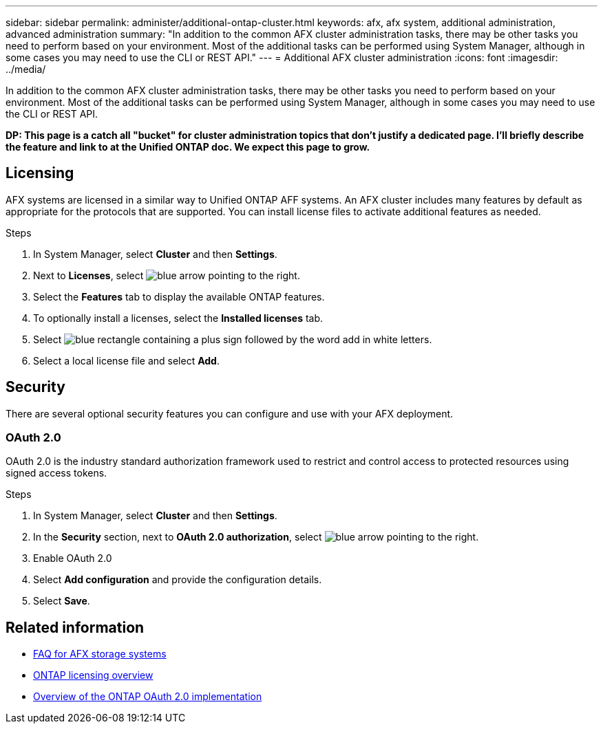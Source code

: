 ---
sidebar: sidebar
permalink: administer/additional-ontap-cluster.html
keywords: afx, afx system, additional administration, advanced administration
summary: "In addition to the common AFX cluster administration tasks, there may be other tasks you need to perform based on your environment. Most of the additional tasks can be performed using System Manager, although in some cases you may need to use the CLI or REST API."
---
= Additional AFX cluster administration
:icons: font
:imagesdir: ../media/

[.lead]
In addition to the common AFX cluster administration tasks, there may be other tasks you need to perform based on your environment. Most of the additional tasks can be performed using System Manager, although in some cases you may need to use the CLI or REST API.

// Comment to reviewers:
[big red]*DP: This page is a catch all "bucket" for cluster administration topics that don't justify a dedicated page. I'll briefly describe the feature and link to at the Unified ONTAP doc. We expect this page to grow.*

== Licensing

AFX systems are licensed in a similar way to Unified ONTAP AFF systems. An AFX cluster includes many features by default as appropriate for the protocols that are supported. You can install license files to activate additional features as needed.

.Steps

. In System Manager, select *Cluster* and then *Settings*.
. Next to *Licenses*, select image:icon_arrow.gif[blue arrow pointing to the right].
. Select the *Features* tab to display the available ONTAP features.
. To optionally install a licenses, select the *Installed licenses* tab.
. Select image:icon_add_blue_bg.png[blue rectangle containing a plus sign followed by the word add in white letters].
. Select a local license file and select *Add*.

== Security

There are several optional security features you can configure and use with your AFX deployment.

=== OAuth 2.0

OAuth 2.0 is the industry standard authorization framework used to restrict and control access to protected resources using signed access tokens.

.Steps

. In System Manager, select *Cluster* and then *Settings*.
. In the *Security* section, next to *OAuth 2.0 authorization*, select image:icon_arrow.gif[blue arrow pointing to the right].
. Enable OAuth 2.0
. Select *Add configuration* and provide the configuration details.
. Select *Save*.

== Related information

* link:../faq-ontap-afx.html[FAQ for AFX storage systems]

* link:../system-admin/manage-licenses-concept.html[ONTAP licensing overview^]

* https://docs.netapp.com/us-en/ontap/authentication/overview-oauth2.html[Overview of the ONTAP OAuth 2.0 implementation^]
//=== IPsec
//* https://docs.netapp.com/us-en/ontap/networking/ipsec-prepare.html[Prepare to use IP security on the ONTAP network^]
